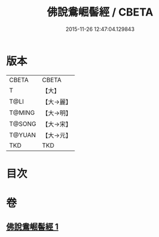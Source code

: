 #+TITLE: 佛說鴦崛髻經 / CBETA
#+DATE: 2015-11-26 12:47:04.129843
* 版本
 |     CBETA|CBETA   |
 |         T|【大】     |
 |      T@LI|【大→麗】   |
 |    T@MING|【大→明】   |
 |    T@SONG|【大→宋】   |
 |    T@YUAN|【大→元】   |
 |       TKD|TKD     |

* 目次
* 卷
** [[file:KR6a0119_001.txt][佛說鴦崛髻經 1]]
